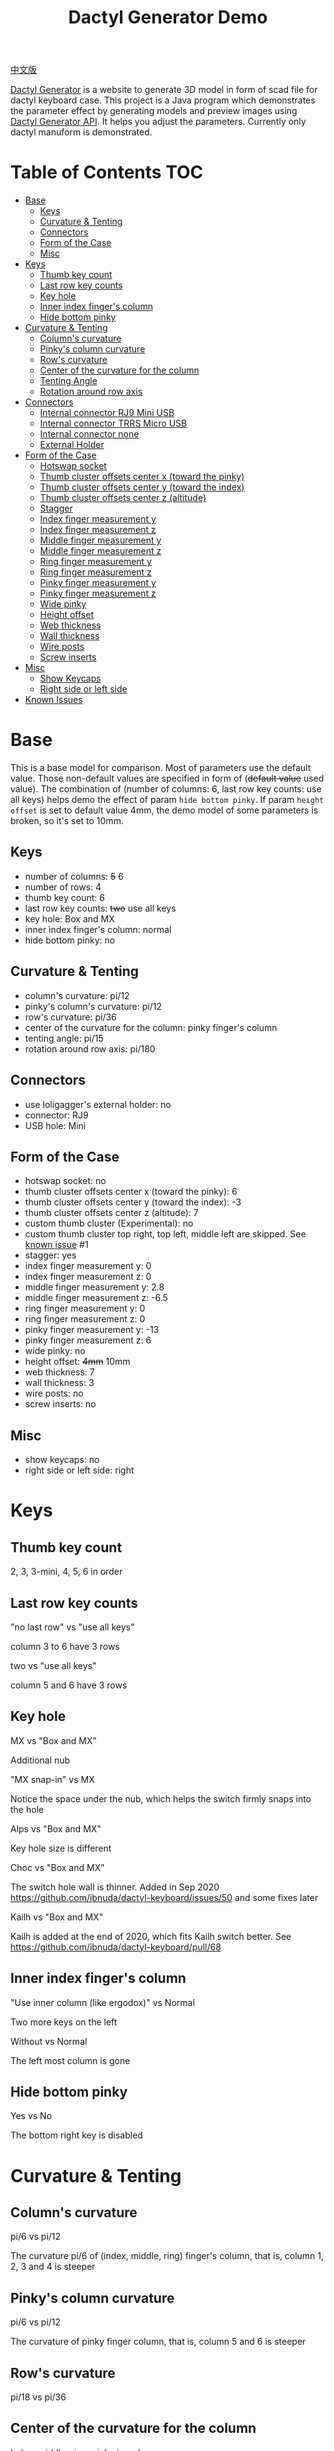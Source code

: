 #+title: Dactyl Generator Demo

[[file:README.zh.org][中文版]]


[[https://dactyl.siskam.link][Dactyl Generator]] is a website to generate 3D model in form of scad file for
dactyl keyboard case. This project is a Java program which demonstrates the
parameter effect by generating models and preview images using [[https://dactyl.siskam.link/api][Dactyl Generator API]].
It helps you adjust the parameters.
Currently only dactyl manuform is demonstrated.

* Table of Contents  :TOC:
- [[#base][Base]]
  - [[#keys][Keys]]
  - [[#curvature--tenting][Curvature & Tenting]]
  - [[#connectors][Connectors]]
  - [[#form-of-the-case][Form of the Case]]
  - [[#misc][Misc]]
- [[#keys-1][Keys]]
  - [[#thumb-key-count][Thumb key count]]
  - [[#last-row-key-counts][Last row key counts]]
  - [[#key-hole][Key hole]]
  - [[#inner-index-fingers-column][Inner index finger's column]]
  - [[#hide-bottom-pinky][Hide bottom pinky]]
- [[#curvature--tenting-1][Curvature & Tenting]]
  - [[#columns-curvature][Column's curvature]]
  - [[#pinkys-column-curvature][Pinky's column curvature]]
  - [[#rows-curvature][Row's curvature]]
  - [[#center-of-the-curvature-for-the-column][Center of the curvature for the column]]
  - [[#tenting-angle][Tenting Angle]]
  - [[#rotation-around-row-axis][Rotation around row axis]]
- [[#connectors-1][Connectors]]
  - [[#internal-connector-rj9-mini-usb][Internal connector RJ9 Mini USB]]
  - [[#internal-connector-trrs-micro-usb][Internal connector TRRS Micro USB]]
  - [[#internal-connector-none][Internal connector none]]
  - [[#external-holder][External Holder]]
- [[#form-of-the-case-1][Form of the Case]]
  - [[#hotswap-socket][Hotswap socket]]
  - [[#thumb-cluster-offsets-center-x-toward-the-pinky][Thumb cluster offsets center x (toward the pinky)]]
  - [[#thumb-cluster-offsets-center-y-toward-the-index][Thumb cluster offsets center y (toward the index)]]
  - [[#thumb-cluster-offsets-center-z-altitude][Thumb cluster offsets center z (altitude)]]
  - [[#stagger][Stagger]]
  - [[#index-finger-measurement-y][Index finger measurement y]]
  - [[#index-finger-measurement-z][Index finger measurement z]]
  - [[#middle-finger-measurement-y][Middle finger measurement y]]
  - [[#middle-finger-measurement-z][Middle finger measurement z]]
  - [[#ring-finger-measurement-y][Ring finger measurement y]]
  - [[#ring-finger-measurement-z][Ring finger measurement z]]
  - [[#pinky-finger-measurement-y][Pinky finger measurement y]]
  - [[#pinky-finger-measurement-z][Pinky finger measurement z]]
  - [[#wide-pinky][Wide pinky]]
  - [[#height-offset][Height offset]]
  - [[#web-thickness][Web thickness]]
  - [[#wall-thickness][Wall thickness]]
  - [[#wire-posts][Wire posts]]
  - [[#screw-inserts][Screw inserts]]
- [[#misc-1][Misc]]
  - [[#show-keycaps][Show Keycaps]]
  - [[#right-side-or-left-side][Right side or left side]]
- [[#known-issues][Known Issues]]

* Base
  This is a base model for comparison. Most of parameters use the default value.
  Those non-default values are specified in form of (+default value+ used value).
  The combination of (number of columns: 6, last row key counts: use all keys)
  helps demo the effect of param ~hide bottom pinky~.
  If param ~height offset~ is set to default value 4mm, the demo model of some
  parameters is broken, so it's set to 10mm.

** Keys
   - number of columns: +5+ 6
   - number of rows: 4
   - thumb key count: 6
   - last row key counts: +two+ use all keys
   - key hole: Box and MX
   - inner index finger's column: normal
   - hide bottom pinky: no

** Curvature & Tenting
   - column's curvature: pi/12
   - pinky's column's curvature: pi/12
   - row's curvature: pi/36
   - center of the curvature for the column: pinky finger's column
   - tenting angle: pi/15
   - rotation around row axis: pi/180

** Connectors
   - use loligagger's external holder: no
   - connector: RJ9
   - USB hole: Mini

** Form of the Case
   - hotswap socket: no
   - thumb cluster offsets center x (toward the pinky): 6
   - thumb cluster offsets center y (toward the index): -3
   - thumb cluster offsets center z (altitude): 7
   - custom thumb cluster (Experimental): no
   - custom thumb cluster top right, top left, middle left are skipped. See [[#known-issues][known issue]] #1
   - stagger: yes
   - index finger measurement y: 0
   - index finger measurement z: 0
   - middle finger measurement y: 2.8
   - middle finger measurement z: -6.5
   - ring finger measurement y: 0
   - ring finger measurement z: 0
   - pinky finger measurement y: -13
   - pinky finger measurement z: 6
   - wide pinky: no
   - height offset: +4mm+ 10mm
   - web thickness: 7
   - wall thickness: 3
   - wire posts: no
   - screw inserts: no

** Misc
   - show keycaps: no
   - right side or left side: right

[[file:manuform/manuform-4x6+6-DIAGONAL.png]]
[[file:manuform/manuform-4x6+6-TOP.png]]
[[file:manuform/manuform-4x6+6-BACK_TOP.png]]
[[file:manuform/manuform-4x6+6-RIGHT.png]] 
[[file:manuform/manuform-4x6+6-BOTTOM.png]]
[[file:manuform/manuform-4x6+6-BOTTOM_DIST_200.png]]

* Keys

** Thumb key count
   2, 3, 3-mini, 4, 5, 6 in order
   [[file:manuform/manuform-4x6+x-DIAGONAL-cmp.png]]

** Last row key counts
   "no last row" vs "use all keys"

   column 3 to 6 have 3 rows
   [[file:manuform/manuform-4x6+6-(keys.last-row=0)-TOP-cmp.png]]

   two vs "use all keys"

   column 5 and 6 have 3 rows
   [[file:manuform/manuform-4x6+6-(keys.last-row=2)-TOP-cmp.png]]

** Key hole
   MX vs "Box and MX"

   Additional nub
   [[file:manuform/manuform-4x6+6-(keys.switch-type=mx)-BOTTOM_DIST_200-cmp.png]]

   "MX snap-in" vs MX

   Notice the space under the nub, which helps the switch firmly snaps into the hole
   [[file:manuform/manuform-4x6+6-(keys.switch-type=mx-snap-in)-BOTTOM_DIST_200-cmp.png]]
   [[file:images/mx-snap-in_vs_mx.png]]

   Alps vs "Box and MX"

   Key hole size is different
   [[file:manuform/manuform-4x6+6-(keys.switch-type=alps)-BOTTOM_DIST_200-cmp.png]]

   Choc vs "Box and MX"

   The switch hole wall is thinner.
   Added in Sep 2020 https://github.com/ibnuda/dactyl-keyboard/issues/50 and some fixes later
   [[file:manuform/manuform-4x6+6-(keys.switch-type=choc)-BOTTOM_DIST_200-cmp.png]]

   Kailh vs "Box and MX"

   Kailh is added at the end of 2020, which fits Kailh switch better.
   See https://github.com/ibnuda/dactyl-keyboard/pull/68
   [[file:manuform/manuform-4x6+6-(keys.switch-type=kailh)-BOTTOM_DIST_200-cmp.png]]

** Inner index finger's column
   "Use inner column (like ergodox)" vs Normal

   Two more keys on the left
   [[file:manuform/manuform-4x6+6-(keys.inner-column=ergodox)-TOP-cmp.png]]

   Without vs Normal

   The left most column is gone
   [[file:manuform/manuform-4x6+6-(keys.inner-column=without)-TOP-cmp.png]]

** Hide bottom pinky
   Yes vs No

   The bottom right key is disabled
   [[file:manuform/manuform-4x6+6-(keys.hide-last-pinky=yes)-TOP-cmp.png]]

* Curvature & Tenting

** Column's curvature
   pi/6 vs pi/12

   The curvature pi/6 of (index, middle, ring) finger's column, that is, column 1, 2, 3 and 4 is steeper
   [[file:manuform/manuform-4x6+6-(curve.column-curvature=pi_6)-DIAGONAL-cmp.png]]
   [[file:manuform/manuform-4x6+6-(curve.column-curvature=pi_6)-RIGHT-cmp.png]] 

** Pinky's column curvature
   pi/6 vs pi/12

   The curvature of pinky finger column, that is, column 5 and 6 is steeper
   [[file:manuform/manuform-4x6+6-(curve.pinky-column-curvature=pi_6)-DIAGONAL-cmp.png]]
   [[file:manuform/manuform-4x6+6-(curve.pinky-column-curvature=pi_6)-RIGHT-cmp.png]] 

** Row's curvature
   pi/18 vs pi/36
   [[file:manuform/manuform-4x6+6-(curve.row-curvature=pi_18)-DIAGONAL-cmp.png]]

** Center of the curvature for the column
   Index, middle, ring, pinky in order
   [[file:manuform/manuform-4x6+6-(curve.centercol)-DIAGONAL-cmp.png]]

** Tenting Angle
   pi/6 vs pi/15

   Row tilt is larger
   [[file:manuform/manuform-4x6+6-(curve.tenting=6)-DIAGONAL-cmp.png]]

** Rotation around row axis
   pi/10 vs pi/180
   [[file:manuform/manuform-4x6+6-(curve.rotate-x=pi_10)-DIAGONAL-cmp.png]]

   -pi/10 vs pi/180
   [[file:manuform/manuform-4x6+6-(curve.rotate-x=-pi_10)-DIAGONAL-cmp.png]]

   -pi/36 vs pi/180
   [[file:manuform/manuform-4x6+6-(curve.rotate-x=-pi_36)-DIAGONAL-cmp.png]]
* Connectors

** Internal connector RJ9 Mini USB
   [[https://youtu.be/Oloh3Yabu6I?t=240][4:00]] to 25:00 of Kevin Eckert's build log is a good reference.

   I don't try this and I am not sure the connector size is the same.
   
   [[file:manuform/manuform-4x6+6-BACK_TOP.png]] 
   
   [[file:images/internal-connector-rj9.png]] 
   
** Internal connector TRRS Micro USB
   "internal connector TRRS Micro USB" vs "internal connector RJ9 Mini USB"

   [[file:manuform/manuform-4x6+6-(connector.type=trrs)-BACK_TOP-cmp.png]] 

   - A 3.5mm audio jack connector PJ-320B can be used in the TRRS hole of case
   - A micro USB breakout board can be used in the USB rectangle hole of case
   - The pro micro board can be hung on the L hook
   - The pro micro board is connected to the USB breakout board with a cable
     
   This looks more complicated than external holder,
   but it's fine to use internal holder in the secondary part (typically the right part),
   because the secondary part is connected to the master part with an audio cable and no USB is required.
   
   [[file:images/internal-connector-trrs.png]] 

   micro USB breakout board
   
   [[file:images/microusb-breakout-board.png]] 

   Below image comes from [[https://www.beekeeb.com/dactyl-manuform-mini-mechanical-keyboard-build-log/][Leo's build log]].
   [[file:images/leo-dactyl-manuform-bottom.png]] 
   
** Internal connector none
   "internal none" vs "internal RJ9 Mini USB"

   This is used for wireless keyboard
   [[file:manuform/manuform-4x6+6-(connector.type=none)-BACK_TOP-cmp.png]] 

** External Holder

   The case wall thickness is about 5mm, which is too thick for promicro v1 and v2 holder.
   The promicro v3 holder fits the case even though not 100% well-fitting.
   There is a [[https://github.com/ibnuda/dactyl-keyboard/issues/85][separated part]] in v3 holder model.
   [[file:stl/][Here]] is the fixed version for right case and a mirror version for left case.
   The 3.5mm audio jack connector PJ-320B and pro micro board fit the holder.
   [[file:manuform/manuform-4x6+6-(connector.external=yes)-BACK_TOP.png]]

* Form of the Case

** Hotswap socket
   Yes vs No
   [[file:manuform/manuform-4x6+6-(form.hotswap=yes)-BOTTOM_DIST_200-cmp.png]]

** Thumb cluster offsets center x (toward the pinky)
   The greater the value, thumb cluster is closer to right, toward pinky finger, toward x positive direction

   -10 vs 6
   [[file:manuform/manuform-4x6+6-(form.thumb-cluster-offset-x=-10)-TOP-cmp.png]]

** Thumb cluster offsets center y (toward the index)
   The greater the value, thumb cluster is more toward to index finger, toward y positive direction

   -23 vs -3
   [[file:manuform/manuform-4x6+6-(form.thumb-cluster-offset-y=-23)-TOP-cmp.png]]

** Thumb cluster offsets center z (altitude)
   The greater the value, thumb cluster is higher

   27 vs 7
   [[file:manuform/manuform-4x6+6-(form.thumb-cluster-offset-z=27)-DIAGONAL-cmp.png]]

** Stagger
   Yes vs No

   [[file:manuform/manuform-4x6+6-(form.stagger=no)-TOP-cmp.png]]
   [[file:manuform/manuform-4x6+6-(form.stagger=no)-DIAGONAL-cmp.png]]

** Index finger measurement y
   The greater the value, index finger's column (column 1 and 2) and thumb cluster are more far away from hand, toward y positive direction

   10 vs 0
   [[file:manuform/manuform-4x6+6-(form.stagger-index-y=10)-TOP-cmp.png]]

** Index finger measurement z
   The greater the value, index finger's column (column 1 and 2) and thumb cluster are higher

   15 vs 0
   [[file:manuform/manuform-4x6+6-(form.stagger-index-z=15)-DIAGONAL-cmp.png]]

** Middle finger measurement y
   The greater the value, the middle finger's column (column 3) is more far away from hand, toward y positive direction

   10 vs 2.8
   [[file:manuform/manuform-4x6+6-(form.stagger-middle-y=10)-TOP-cmp.png]]

** Middle finger measurement z
   The greater the value, the middle finger's column (column 3) is higher

   10 vs -6.5
   [[file:manuform/manuform-4x6+6-(form.stagger-middle-z=10)-BACK_TOP-cmp.png]]

** Ring finger measurement y
   The greater the value, the ring finger's column (column 4) is more far away from hand, toward y positive direction

   10 vs 0
   [[file:manuform/manuform-4x6+6-(form.stagger-ring-y=10)-TOP-cmp.png]]

** Ring finger measurement z
   The greater the value, the ring finger's column (column 4) is higher

   15 vs 0
   [[file:manuform/manuform-4x6+6-(form.stagger-ring-z=15)-BACK_TOP-cmp.png]]

** Pinky finger measurement y
   The greater the value, the pinky finger's column (column 5 and 6) is more far away from hand, toward y positive direction

   0 vs -13
   [[file:manuform/manuform-4x6+6-(form.stagger-pinky-y=0)-TOP-cmp.png]]

** Pinky finger measurement z
   The greater the value, the pinky finger's column (column 5 and 6) is higher

   26 vs 6
   [[file:manuform/manuform-4x6+6-(form.stagger-pinky-z=26)-BACK_TOP-cmp.png]]

** Wide pinky
   Whether the right most column uses 1.5u keycap

   Yes vs No
   [[file:manuform/manuform-4x6+6-(form.wide-pinky=yes)-DIAGONAL-cmp.png]]

** Height offset
   The overall height of the keyboard case

   4mm vs 10mm
   [[file:manuform/manuform-4x6+6-(form.height-offset=4)-DIAGONAL-cmp.png]]

** Web thickness
   Top part of the keyboard around the keyholes

   20mm vs 7mm
   [[file:manuform/manuform-4x6+6-(form.web-thickness=20)-BOTTOM_DIST_200-cmp.png]] 

** Wall thickness
   Wall around the keyboard

   1mm vs 3mm
   [[file:manuform/manuform-4x6+6-(form.wall-thickness=1)-BOTTOM-cmp.png]] 

** Wire posts
   Sorry I haven't tried it. Enable it if you think it helps wiring.
   [[file:manuform/manuform-4x6+6-(form.wire-post=yes)-BOTTOM-cmp.png]]

** Screw inserts
   5 screw hole. They are hollow even though they looks solid in the rendered preview image,
   because OpenSCAD full geometry render is time-consuming.

   Yes vs No
   [[file:manuform/manuform-4x6+6-(form.screw-inserts=yes)-BOTTOM-cmp.png]]

* Misc

** Show Keycaps
   Just for display

   Yes vs No
   [[file:manuform/manuform-4x6+6-(misc.keycaps=yes)-DIAGONAL-cmp.png]]

** Right side or left side
   Left vs Right
   [[file:manuform/manuform-4x6+6-(misc.left-side)-DIAGONAL-cmp.png]]

* Known Issues
  1. Custom thumb cluster

     This function is experimental and only top 3 thumb keys (take right thumb
     cluster for example, top right, top left, middle left) are customizable. See
     this [[https://github.com/ibnuda/dactyl-keyboard/issues/28][dactyl generator issue]] for an example.
     The demo to these parameters is skipped.
